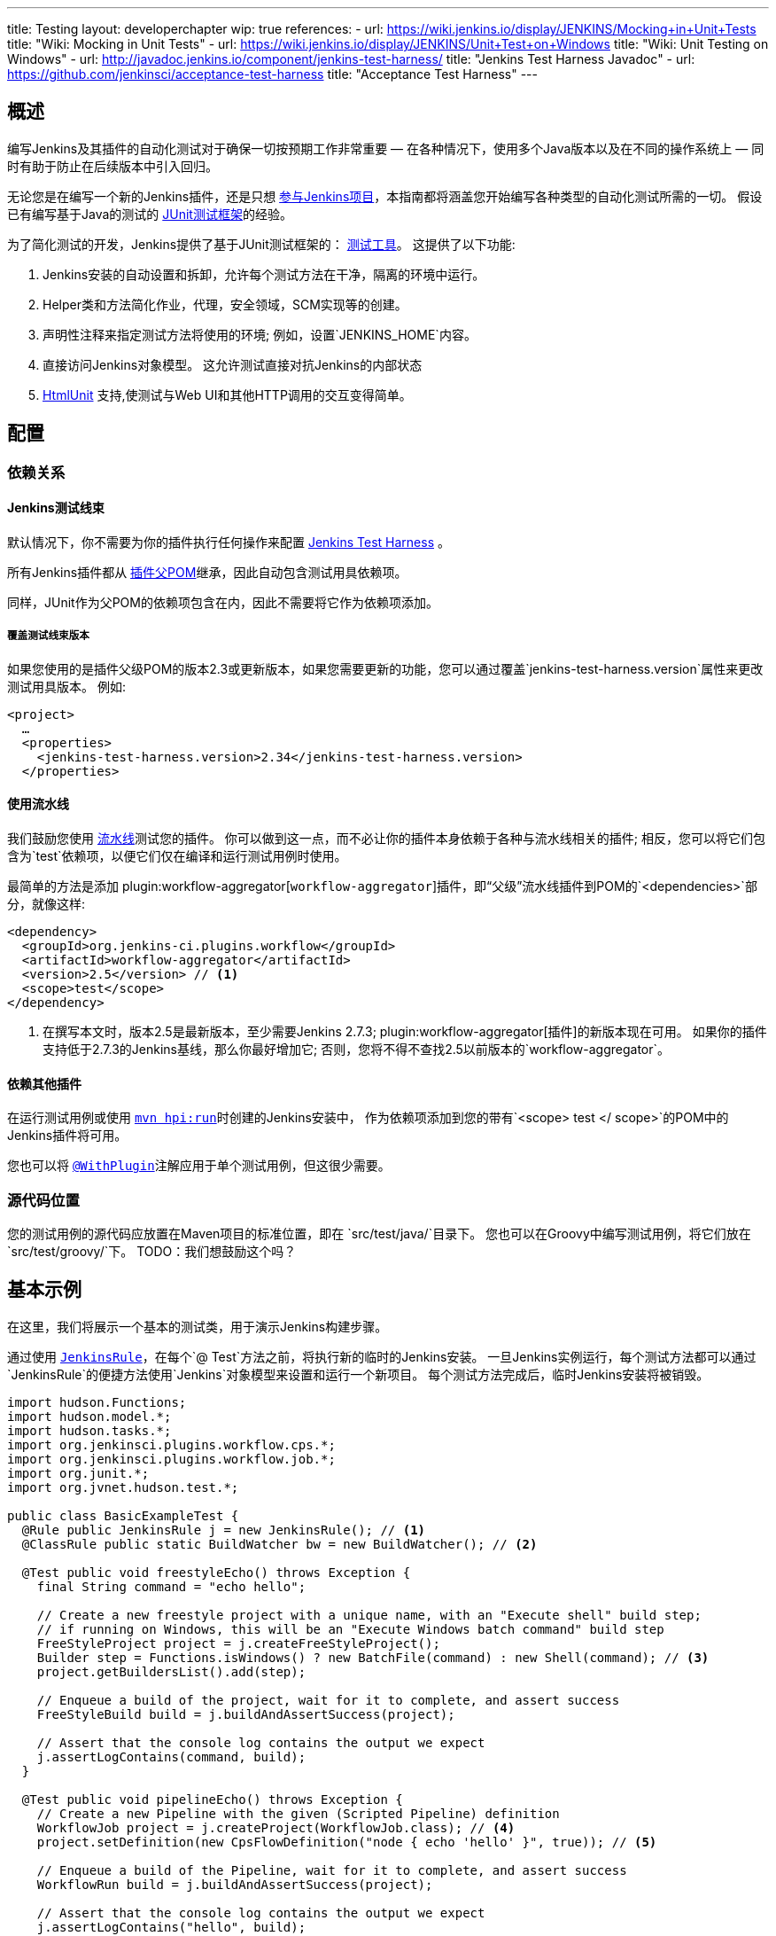 ---
title: Testing
layout: developerchapter
wip: true
references:
- url: https://wiki.jenkins.io/display/JENKINS/Mocking+in+Unit+Tests
  title: "Wiki: Mocking in Unit Tests"
- url: https://wiki.jenkins.io/display/JENKINS/Unit+Test+on+Windows
  title: "Wiki: Unit Testing on Windows"
- url: http://javadoc.jenkins.io/component/jenkins-test-harness/
  title: "Jenkins Test Harness Javadoc"
- url: https://github.com/jenkinsci/acceptance-test-harness
  title: "Acceptance Test Harness"
---

== 概述
编写Jenkins及其插件的自动化测试对于确保一切按预期工作非常重要 —  在各种情况下，使用多个Java版本以及在不同的操作系统上 —  同时有助于防止在后续版本中引入回归。

无论您是在编写一个新的Jenkins插件，还是只想  link:/participate/[参与Jenkins项目]，本指南都将涵盖您开始编写各种类型的自动化测试所需的一切。
假设已有编写基于Java的测试的 link:http://junit.org/[JUnit测试框架]的经验。

为了简化测试的开发，Jenkins提供了基于JUnit测试框架的： link:https://github.com/jenkinsci/jenkins-test-harness/[测试工具]。
这提供了以下功能:

1. Jenkins安装的自动设置和拆卸，允许每个测试方法在干净，隔离的环境中运行。
2. Helper类和方法简化作业，代理，安全领域，SCM实现等的创建。
3. 声明性注释来指定测试方法将使用的环境; 例如，设置`JENKINS_HOME`内容。
4. 直接访问Jenkins对象模型。 这允许测试直接对抗Jenkins的内部状态
5. link:http://htmlunit.sourceforge.net/[HtmlUnit] 支持,使测试与Web UI和其他HTTP调用的交互变得简单。

== 配置
=== 依赖关系
==== Jenkins测试线束
默认情况下，你不需要为你的插件执行任何操作来配置     https://github.com/jenkinsci/jenkins-test-harness/[Jenkins Test Harness] 。

所有Jenkins插件都从 link:https://github.com/jenkinsci/plugin-pom/[插件父POM]继承，因此自动包含测试用具依赖项。

同样，JUnit作为父POM的依赖项包含在内，因此不需要将它作为依赖项添加。

===== 覆盖测试线束版本
如果您使用的是插件父级POM的版本2.3或更新版本，如果您需要更新的功能，您可以通过覆盖`jenkins-test-harness.version`属性来更改测试用具版本。
例如:
[source,xml]
----
<project>
  …
  <properties>
    <jenkins-test-harness.version>2.34</jenkins-test-harness.version>
  </properties>
----

==== 使用流水线

我们鼓励您使用 link:/doc/pipeline/[流水线]测试您的插件。
你可以做到这一点，而不必让你的插件本身依赖于各种与流水线相关的插件; 相反，您可以将它们包含为`test`依赖项，以便它们仅在编译和运行测试用例时使用。

最简单的方法是添加 plugin:workflow-aggregator[`workflow-aggregator`]插件，即“父级”流水线插件到POM的`<dependencies>`部分，就像这样:

[source,xml]
----
<dependency>
  <groupId>org.jenkins-ci.plugins.workflow</groupId>
  <artifactId>workflow-aggregator</artifactId>
  <version>2.5</version> // <1>
  <scope>test</scope>
</dependency>
----
<1> 在撰写本文时，版本2.5是最新版本，至少需要Jenkins 2.7.3; plugin:workflow-aggregator[插件]的新版本现在可用。
如果你的插件支持低于2.7.3的Jenkins基线，那么你最好增加它; 否则，您将不得不查找2.5以前版本的`workflow-aggregator`。

==== 依赖其他插件

在运行测试用例或使用 link:/doc/developer/tutorial/run/[`mvn hpi:run`]时创建的Jenkins安装中， 作为依赖项添加到您的带有`<scope> test </ scope>`的POM中的Jenkins插件将可用。

您也可以将 link:http://javadoc.jenkins.io/component/jenkins-test-harness/?org/jvnet/hudson/test/recipes/WithPlugin.html[`@WithPlugin`]注解应用于单个测试用例，但这很少需要。


=== 源代码位置
您的测试用例的源代码应放置在Maven项目的标准位置，即在 `src/test/java/`目录下。
您也可以在Groovy中编写测试用例，将它们放在`src/test/groovy/`下。 TODO：我们想鼓励这个吗？

== 基本示例
在这里，我们将展示一个基本的测试类，用于演示Jenkins构建步骤。

通过使用 link:http://javadoc.jenkins.io/component/jenkins-test-harness/?org/jvnet/hudson/test/JenkinsRule.html[`JenkinsRule`]，在每个`@ Test`方法之前，将执行新的临时的Jenkins安装。
一旦Jenkins实例运行，每个测试方法都可以通过`JenkinsRule`的便捷方法使用`Jenkins`对象模型来设置和运行一个新项目。
每个测试方法完成后，临时Jenkins安装将被销毁。

[source,java]
----
import hudson.Functions;
import hudson.model.*;
import hudson.tasks.*;
import org.jenkinsci.plugins.workflow.cps.*;
import org.jenkinsci.plugins.workflow.job.*;
import org.junit.*;
import org.jvnet.hudson.test.*;

public class BasicExampleTest {
  @Rule public JenkinsRule j = new JenkinsRule(); // <1>
  @ClassRule public static BuildWatcher bw = new BuildWatcher(); // <2>

  @Test public void freestyleEcho() throws Exception {
    final String command = "echo hello";

    // Create a new freestyle project with a unique name, with an "Execute shell" build step;
    // if running on Windows, this will be an "Execute Windows batch command" build step
    FreeStyleProject project = j.createFreeStyleProject();
    Builder step = Functions.isWindows() ? new BatchFile(command) : new Shell(command); // <3>
    project.getBuildersList().add(step);

    // Enqueue a build of the project, wait for it to complete, and assert success
    FreeStyleBuild build = j.buildAndAssertSuccess(project);

    // Assert that the console log contains the output we expect
    j.assertLogContains(command, build);
  }

  @Test public void pipelineEcho() throws Exception {
    // Create a new Pipeline with the given (Scripted Pipeline) definition
    WorkflowJob project = j.createProject(WorkflowJob.class); // <4>
    project.setDefinition(new CpsFlowDefinition("node { echo 'hello' }", true)); // <5>

    // Enqueue a build of the Pipeline, wait for it to complete, and assert success
    WorkflowRun build = j.buildAndAssertSuccess(project);

    // Assert that the console log contains the output we expect
    j.assertLogContains("hello", build);
  }
}
----
<1> 声明一个`JenkinsRule`是自动设置和拆除每个测试方法的Jenkins安装的唯一要求。 您可以通过添加 link:http://javadoc.jenkins.io/component/jenkins-test-harness/?org/jvnet/hudson/test/WithoutJenkins.html[`@WithoutJenkins`]注解来来禁用单个测试方法的此行为。
<2> link:http://javadoc.jenkins.io/component/jenkins-test-harness/?org/jvnet/hudson/test/BuildWatcher.html[`BuildWatcher`] 捕获测试案例中运行的每个构建的控制台日志输出，并将其写入标准输出。
<3> 尽量确保您的测试能够在Windows和类Unix操作系统上运行; link:http://javadoc.jenkins.io/hudson/Functions.html#isWindows--[`isWindows()`]方法可以在这里会有帮助。
<4> 由于 link:http://javadoc.jenkins.io/plugin/workflow-job/?org/jenkinsci/plugins/workflow/job/WorkflowJob.html[Pipeline project type] 不包含在Jenkins核心中, 与自由式不同, 我们必须使用`WorkflowJob`的通用的 link:http://javadoc.jenkins.io/component/jenkins-test-harness/org/jvnet/hudson/test/JenkinsRule.html#createProject-java.lang.Class-[`createProject`] 方法, 而不是特定的便捷方法，如 link:http://javadoc.jenkins.io/component/jenkins-test-harness/org/jvnet/hudson/test/JenkinsRule.html#createFreeStyleProject[`createFreeStyleProject`]。
<5> 第二个参数应该*always*设置为`true`，因为这会启用 plugin:script-security[script sandboxing]插件。

== 运行测试
=== 从命令行
`mvn test`将运行所有的测试用例，在命令行上报告进度和结果，并按照模式`target/surefire-reports/TEST-<class name>.xml`将这些结果写入JUnit XML文件。
// TODO：运行单个测试课程。

=== 从IDE
大多数Java IDE应该能够运行JUnit测试并报告结果。

//=== Debugging
//==== From the Command Line
//==== From an IDE

== 要测试什么
现在我们可以写一个基本的测试，我们应该讨论你应该测试什么......

TODO：尽可能地对你的代码进行单元测试。 JenkinsRule测试：创建使用构建步骤的作业并运行，在输出中声明

== 常见模式
本节介绍了您通常在测试用例中使用的模式，以及您应该考虑测试的场景。

=== 配置往返测试
对于Freestyle作业，用户必须通过Web界面配置项目，如果您正在编写l ink:http://javadoc.jenkins.io/byShortName/Builder[`Builder`], link:http://javadoc.jenkins.io/byShortName/Publisher[`Publisher`]或类似的，测试你的配置表单是否正常工作是个好主意。
接下来的过程是:

1. 启动Jenkins安装并以编程方式配置您的插件。
2.通过HtmlUnit在Jenkins中打开相关的配置页面。
3.提交配置页面而不作任何更改。
4.确认您的插件仍然配置相同。

这可以通过`JenkinsRule`中的 link:http://javadoc.jenkins.io/component/jenkins-test-harness/org/jvnet/hudson/test/JenkinsRule.html#configRoundtrip--[`configRoundtrip`] 便捷方法轻松完成:

[source,java]
----
@Rule public JenkinsRule j = new JenkinsRule();

@Test public void configRoundtrip() {
  // Configure a build step with certain properties
  JUnitResultArchiver junit = new JUnitResultArchiver("**/TEST-*.xml");
  junit.setAllowEmptyResults(true);

  // Create a project using this build step, open the configuration form, and save it
  j.configRoundtrip(junit);

  // Assert that the build step still has the correct configuration
  assertThat(junit.getTestResults(), is("**/TEST-*.xml"));
  assertThat(junit.isAllowEmptyResults(), is(true));
}
----

=== 提供环境变量
在Jenkins中，您可以在配置系统页面上设置环境变量，然后在构建期间变为可用。
要从测试方法重新创建相同的配置，您可以执行以下操作:

[source,java]
----
@Rule public JenkinsRule j = new JenkinsRule();

@Test public void someTest() {
  EnvironmentVariablesNodeProperty prop = new EnvironmentVariablesNodeProperty();
  EnvVars env = prop.getEnvVars();
  env.put("DEPLOY_TARGET", "staging");
  j.jenkins.getGlobalNodeProperties().add(prop);
  // …
}
----

=== 提供测试数据
为了测试插件的某些部分，可能需要在构建工作区中存在某些文件，或者以某种方式配置Jenkins。
本节介绍使用Jenkins测试线束实现此目的的各种方法。

==== 自定义构建工作区
===== 使用虚拟SCM
自由式项目通常在运行构建步骤之前从SCM检出代码，并且测试工具提供了几个虚拟SCM实现，这使得可以轻松地将文件“检出”到工作区中。

其中最简单的是 link:http://javadoc.jenkins.io/component/jenkins-test-harness/?org/jvnet/hudson/test/SingleFileSCM.html[`SingleFileSCM`] , 顾名思义, 它在检出文件期间提供单个文件。
例如:

[source,java]
----
@Rule public JenkinsRule j = new JenkinsRule();

@Test public void customizeWorkspaceWithFile() throws Exception {
  // Create a Freestyle project with a dummy SCM
  FreeStyleProject project = j.createFreeStyleProject();
  project.setScm(new SingleFileSCM("greeting.txt", "hello"));
  // …
}
----
一旦该项目的构建开始，将在SCM检出阶段将带有内容`hello`的文件`greetings.txt`添加到工作区中。

`SingleFileSCM`构造函数的其他变量允许您从字节数组创建文件内容，或通过从资源文件夹或另一个`URL`源读取文件。
例如:

[source,java]
----
import io.jenkins.myplugin;

// Reads the contents from `src/test/resources/io/jenkins/myplugin/test.json`
project.setScm(new SingleFileSCM("data.json", getClass().getResource("test.json")));

// Reads the contents from `src/test/resources/test.json` — note the slash prefix
project.setScm(new SingleFileSCM("data.json", getClass().getResource("/test.json")));
----

如果你想提供多个文件，你可以使用 link:http://javadoc.jenkins.io/component/jenkins-test-harness/?org/jvnet/hudson/test/ExtractResourceSCM.html[`ExtractResourceSCM`], 这会将给定zip文件的内容提取到工作区中:

[source,java]
----
import io.jenkins.myplugin;

// Extracts `src/test/resources/io/jenkins/myplugin/files-and-folders.zip` into the workspace
project.setScm(new ExtractResourceSCM(getClass().getResource("files-and-folders.zip")));
----

===== 在流水线内
流水线项目没有像Freestyle项目那样的单个SCM的概念，但提供了将文件放入工作空间的各种方法。

最简单的，你可以使用 plugin:workflow-basic-steps[流水线: 基本步骤插件]的 link:/doc/pipeline/steps/workflow-basic-steps/#code-writefile-code-write-file-to-workspace[`writeFile`] 步骤。例如:

[source,java]
----
@Rule public JenkinsRule j = new JenkinsRule();

@Test public void customizeWorkspace() throws Exception {
    // Create a new Pipeline with the given (Scripted Pipeline) definition
    WorkflowJob project = j.createProject(WorkflowJob.class);
    project.setDefinition(new CpsFlowDefinition("" +
        "node {" + // <1>
        "  writeFile text: 'hello', file: 'greeting.txt'" +
        "  // …" +
        "}", true));
    // …
}
----
<1>  `node` 在一个代理上分配一个工作空间，这样我们就有了写文件的地方。

或者，您可以使用 plugin:pipeline-utility-steps[流水线实用程序步骤插件]的 link:/doc/pipeline/steps/pipeline-utility-steps/#code-unzip-code-extract-zip-file[`unzip`]步骤来复制多个文件或文件夹到工作区。

首先，将插件添加到您的POM中作为测试依赖项 —  您可以在 link:https://github.com/jenkinsci/pipeline-utility-steps-plugin/blob/master/pom.xml[plugin POM]找到 `groupId` 和 `artifactId`的值:
[source,xml]
----
<dependency>
  <groupId>org.jenkins-ci.plugins</groupId>
  <artifactId>pipeline-utility-steps</artifactId>
  <version>1.5.1</version>
  <scope>test</scope>
</dependency>
----

然后你可以通过提取该zip文件开始，编写一个测试。
例如:
[source,java]
----
import io.jenkins.myplugin;

public class PipelineWorkspaceExampleTest {
  @Rule public JenkinsRule j = new JenkinsRule();

  @Test public void customizeWorkspaceFromZip() throws Exception {
      // Get a reference to the zip file from the `src/test/resources/io/jenkins/myplugin/files-and-folders.zip`
      URL zipFile = getClass().getResource("files-and-folders.zip");

      // Create a new Pipeline with the given (Scripted Pipeline) definition
      WorkflowJob project = j.createProject(WorkflowJob.class);
      project.setDefinition(new CpsFlowDefinition("" +
          "node {" + // <1>
          "  unzip '" + zipFile.getPath() + "'" + // <1>
          "  // …" +
          "}", true));
      // …
  }
}
----
<1> 压缩文件的路径是动态的，所以我们将它传递给流水线定义。

===== 使用 `FilePath`
TODO: 展开本节，并解释下面的示例。

[source,java]
----
FilePath workspace = j.jenkins.getWorkspaceFor(job);
FilePath report = workspace.child("target").child("lint-results.xml");
report.copyFrom(getClass().getResourceAsStream("lint-results_r20.xml"));
----

==== 自定义 `JENKINS_HOME` 目录
TODO: 写这部分。

==== 使用 `@LocalData`
TODO: 准备写这部分。

使用本地测试方法或测试类的数据集运行测试用例。

此配方允许您的测试用例从您的测试方法或测试类加载的预设HUDSON_HOME数据开始。
例如，如果测试方法是org.acme.FooTest.bar()，那么您可以将测试数据放在资源文件夹中的以下位置之一(通常为 src/test/resources):

* 在org/acme/FooTest/bar目录下（即，您将拥有org/acme/FooTest/bar/config.xml），其格式与实际的JENKINS_HOME目录中相同。
* 在org/acme/FooTest/bar.zip 中作为zip文件。
* 在org/acme/FooTest 目录下 (即, 你将拥有 org/acme/FooTest/config.xml), 其格式与实际的JENKINS_HOME目录中相同。
* 在org/acme/FooTest.zip 中作为zip文件。

搜索按此特定顺序执行。 回退机制允许您编写一个与同一数据集的不同方面进行交互的测试类，方法是将数据集与测试类相关联，或将数据集设置为特定测试方法的本地数据集。
zip和目录的选择取决于测试数据的性质以及它的大小。

=== 配置 SCM
TODO:  写这部分。
您可以在使用`@GitSampleRepoRule`进行测试期间创建一个Git存储库。

=== 使用代理
TODO: 创建假代理。

=== 启用安全性
TODO: 创建虚假的安全域。使用LocalData预设。

== 进一步的流水线测试
=== 测试持久的流水线步骤
TODO: 可重新启动的JenkinsRule。

== 其他模式
=== 自定义构建器

== 高级和提示等
//Tip: Use @ClassRule for JenkinsRule, if you're 900% sure that everything is ok

